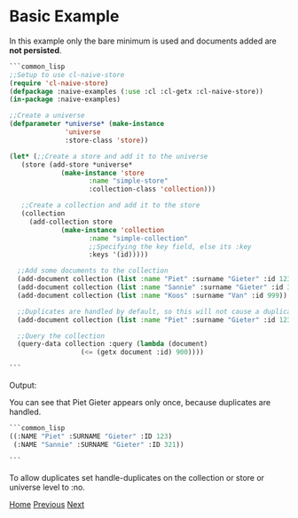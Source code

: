 * Basic Example

In this example only the bare minimum is used and documents added are **not persisted**.

#+BEGIN_SRC lisp
  ```common_lisp
  ;;Setup to use cl-naive-store
  (require 'cl-naive-store)
  (defpackage :naive-examples (:use :cl :cl-getx :cl-naive-store))
  (in-package :naive-examples)

  ;;Create a universe
  (defparameter *universe* (make-instance
			    'universe
			    :store-class 'store))

  (let* (;;Create a store and add it to the universe
	 (store (add-store *universe*
			   (make-instance 'store
					  :name "simple-store"
					  :collection-class 'collection)))

	 ;;Create a collection and add it to the store
	 (collection
	   (add-collection store
			   (make-instance 'collection
					  :name "simple-collection"
					  ;;Specifying the key field, else its :key
					  :keys '(id)))))

    ;;Add some documents to the collection
    (add-document collection (list :name "Piet" :surname "Gieter" :id 123))
    (add-document collection (list :name "Sannie" :surname "Gieter" :id 321))
    (add-document collection (list :name "Koos" :surname "Van" :id 999))

    ;;Duplicates are handled by default, so this will not cause a duplicate document
    (add-document collection (list :name "Piet" :surname "Gieter" :id 123))

    ;;Query the collection
    (query-data collection :query (lambda (document)
				    (<= (getx document :id) 900))))

  ```
#+END_SRC
Output:

You can see that Piet Gieter appears only once, because duplicates are handled.

#+BEGIN_SRC lisp
  ```common_lisp
  ((:NAME "Piet" :SURNAME "Gieter" :ID 123)
   (:NAME "Sannie" :SURNAME "Gieter" :ID 321))

  ```
#+END_SRC

To allow duplicates set handle-duplicates on the collection or store or universe level to :no.

[[file:home.org][Home]] [[file:examples.org][Previous]] [[file:basic-example-with-persistence.org][Next]]
